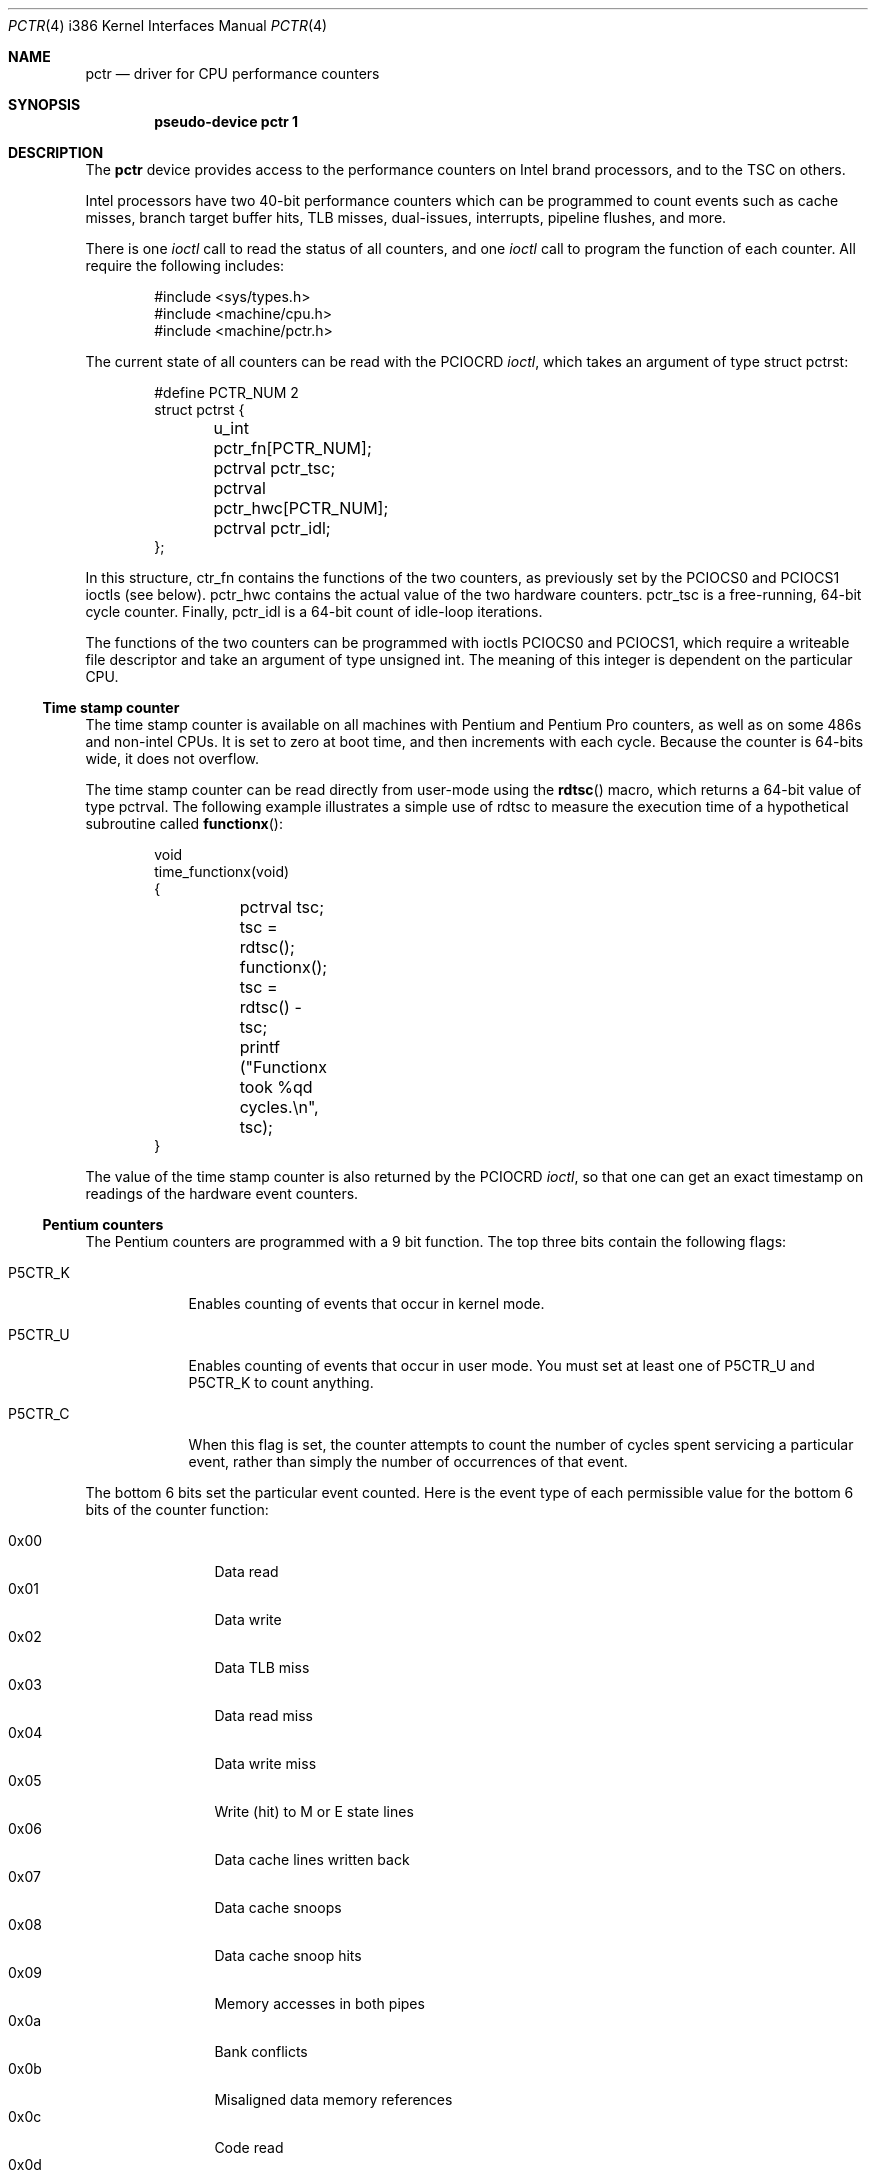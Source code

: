 .\"	$OpenBSD: pctr.4,v 1.19 2003/06/06 10:29:42 jmc Exp $
.\"
.\" Pentium performance counter driver for OpenBSD.
.\" Copyright 1996 David Mazieres <dm@lcs.mit.edu>.
.\"
.\" Modification and redistribution in source and binary forms is
.\" permitted provided that due credit is given to the author and the
.\" OpenBSD project by leaving this copyright notice intact.
.\"
.Dd August 15, 1996
.Dt PCTR 4 i386
.Os
.Sh NAME
.Nm pctr
.Nd driver for CPU performance counters
.Sh SYNOPSIS
.Cd pseudo-device pctr 1
.Sh DESCRIPTION
The
.Nm
device provides access to the performance counters on Intel brand processors,
and to the TSC on others.
.Pp
Intel processors have two 40-bit performance
counters which can be programmed to count events such as cache misses,
branch target buffer hits, TLB misses, dual-issues, interrupts,
pipeline flushes, and more.
.Pp
There is one
.Em ioctl
call to read the status of all counters, and one
.Em ioctl
call to program the function of each counter.
All require the following includes:
.Bd -literal -offset indent
#include <sys/types.h>
#include <machine/cpu.h>
#include <machine/pctr.h>
.Ed
.Pp
The current state of all counters can be read with the
.Dv PCIOCRD
.Em ioctl ,
which takes an argument of type
.Dv "struct pctrst" :
.Bd -literal -offset indent
#define PCTR_NUM 2
struct pctrst {
	u_int pctr_fn[PCTR_NUM];
	pctrval pctr_tsc;
	pctrval pctr_hwc[PCTR_NUM];
	pctrval pctr_idl;
};
.Ed
.Pp
In this structure,
.Dv ctr_fn
contains the functions of the two counters, as previously set by the
.Dv PCIOCS0
and
.Dv PCIOCS1
ioctls (see below).
.Dv pctr_hwc
contains the actual value of the two hardware counters.
.Dv pctr_tsc
is a free-running, 64-bit cycle counter.
Finally,
.Dv pctr_idl
is a 64-bit count of idle-loop iterations.
.Pp
The functions of the two counters can be programmed with ioctls
.Dv PCIOCS0
and
.Dv PCIOCS1 ,
which require a writeable file descriptor and take an argument of type
.Dv "unsigned int" . \&
The meaning of this integer is dependent on the particular CPU.
.\" The
.\" following procedure can be used to determine which counters are
.\" available on a given CPU:
.\" .Bd -literal -offset indent
.\" ctrval id = __cpuid();
.\" if (__hasp5ctr(id)) {
.\"	/* The machine has Pentium counters */
.\" } else if (__hasp6ctr(id)) {
.\"	/* The machine has Pentium Pro counters */
.\" } else if (__hastsc(id)) {
.\"	/* The machine just has a time stamp counter */
.\" } else {
.\"	/* No counters at all */
.\"}
.\" .Ed
.Ss Time stamp counter
The time stamp counter is available on all machines with Pentium and
Pentium Pro counters, as well as on some 486s and non-intel CPUs.
It is set to zero at boot time, and then increments with each cycle.
Because the counter is 64-bits wide, it does not overflow.
.Pp
The time stamp counter can be read directly from user-mode using
the
.Fn rdtsc
macro, which returns a 64-bit value of type
.Dv pctrval .
The following example illustrates a simple use of
.Dv rdtsc
to measure the execution time of a hypothetical subroutine called
.Fn functionx :
.Bd -literal -offset indent
void
time_functionx(void)
{
	pctrval tsc;

	tsc = rdtsc();
	functionx();
	tsc = rdtsc() - tsc;
	printf ("Functionx took %qd cycles.\en", tsc);
}
.Ed
.Pp
The value of the time stamp counter is also returned by the
.Dv PCIOCRD
.Em ioctl ,
so that one can get an exact timestamp on readings of the hardware
event counters.
.Ss Pentium counters
The Pentium counters are programmed with a 9 bit function.
The top three bits contain the following flags:
.Pp
.Bl -tag -width P5CTR_C
.It Dv P5CTR_K
Enables counting of events that occur in kernel mode.
.It Dv P5CTR_U
Enables counting of events that occur in user mode.
You must set at least one of
.Dv P5CTR_U
and
.Dv P5CTR_K
to count anything.
.It Dv P5CTR_C
When this flag is set, the counter attempts to count the number of
cycles spent servicing a particular event, rather than simply the
number of occurrences of that event.
.El
.Pp
The bottom 6 bits set the particular event counted.
Here is the event type of each permissible value for the bottom 6 bits of the
counter function:
.Pp
.Bl -tag -width 0x00 -compact -offset indent
.It 0x00
Data read
.It 0x01
Data write
.It 0x02
Data TLB miss
.It 0x03
Data read miss
.It 0x04
Data write miss
.It 0x05
Write (hit) to M or E state lines
.It 0x06
Data cache lines written back
.It 0x07
Data cache snoops
.It 0x08
Data cache snoop hits
.It 0x09
Memory accesses in both pipes
.It 0x0a
Bank conflicts
.It 0x0b
Misaligned data memory references
.It 0x0c
Code read
.It 0x0d
Code TLB miss
.It 0x0e
Code cache miss
.It 0x0f
Any segment register load
.It 0x12
Branches
.It 0x13
BTB hits
.It 0x14
Taken branch or BTB hit
.It 0x15
Pipeline flushes
.It 0x16
Instructions executed
.It 0x17
Instructions executed in the V-pipe
.It 0x18
Bus utilization (clocks)
.It 0x19
Pipeline stalled by write backup
.It 0x1a
Pipeline stalled by data memory read
.It 0x1b
Pipeline stalled by write to E or M line
.It 0x1c
Locked bus cycle
.It 0x1d
I/O read or write cycle
.It 0x1e
Non-cacheable memory references
.It 0x1f
AGI (Address Generation Interlock)
.It 0x22
Floating-point operations
.It 0x23
Breakpoint 0 match
.It 0x24
Breakpoint 1 match
.It 0x25
Breakpoint 2 match
.It 0x26
Breakpoint 3 match
.It 0x27
Hardware interrupts
.It 0x28
Data read or data write
.It 0x29
Data read miss or data write miss
.El
.Ss Pentium Pro counters
The Pentium Pro counter functions contain several parts.
The most significant byte (an 8-bit integer shifted left by
.Dv P6CTR_CM_SHIFT )
contains a
.Em "counter mask" . \&
If non-zero, this sets a threshold for the number of times an event
must occur in one cycle for the counter to be incremented.
The
.Em "counter mask"
can therefore be used to count cycles in which an event
occurs at least some number of times.
The next byte contains several flags:
.Pp
.Bl -tag -width P6CTR_EN
.It Dv P6CTR_U
Enables counting of events that occur in user mode.
.It Dv P6CTR_K
Enables counting of events that occur in kernel mode.
You must set at least one of
.Dv P6CTR_K
and
.Dv P6CTR_U
to count anything.
.It Dv P6CTR_E
Counts edges rather than cycles.
For some functions this allows you
to get an estimate of the number of events rather than the number of
cycles occupied by those events.
.It Dv P6CTR_EN
Enable counters.
This bit must be set in the function for counter 0
in order for either of the counters to be enabled.
This bit should probably be set in counter 1 as well.
.It Dv P6CTR_I
Inverts the sense of the
.Em "counter mask" . \&
When this bit is set, the counter only increments on cycles in which
there are no
.Em more
events than specified in the
.Em "counter mask" .
.El
.Pp
The next byte, also known as the
.Em "unit mask" ,
contains flags specific to the event being counted.
For events dealing with the L2 cache, the following flags are valid:
.Pp
.Bl -tag -width P6CTR_UM_M
.It Dv P6CTR_UM_M
Count events involving modified cache lines.
.It Dv P6CTR_UM_E
Count events involving exclusive cache lines.
.It Dv P6CTR_UM_S
Count events involving shared cache lines.
.It Dv P6CTR_UM_I
Count events involving invalid cache lines.
.El
To measure all L2 cache activity, all these bits should be set.
They can be set with the macro
.Dv P6CTR_UM_MESI
which contains the bitwise or of all of the above.
.Pp
For event types dealing with bus transactions, there is another flag
that can be set in the
.Em "unit mask" :
.Bl -tag -width P6CTR_UM_A
.It Dv P6CTR_UM_A
Count all appropriate bus events, not just those initiated by the
processor.
.El
.Pp
Finally, the least significant byte of the counter function is the
event type to count.
The following values are available:
.Pp
.Bl -tag -width 0x00 -compact
.It 0x03 LD_BLOCKS
Number of store buffer blocks.
.It 0x04 SB_DRAINS
Number of store buffer drain cycles.
.It 0x05 MISALIGN_MEM_REF
Number of misaligned data memory references.
.It 0x06 SEGMENT_REG_LOADS
Number of segment register loads.
.It 0x10 FP_COMP_OPS_EXE  (ctr0 only)
Number of computational floating-point operations executed.
.It 0x11 FP_ASSIST  (ctr1 only)
Number of floating-point exception cases handled by microcode.
.It 0x12 MUL  (ctr1 only)
Number of multiplies.
.It 0x13 DIV  (ctr1 only)
Number of divides.
.It 0x14 CYCLES_DIV_BUSY  (ctr0 only)
Number of cycles during which the divider is busy.
.It 0x21 L2_ADS
Number of L2 address strobes.
.It 0x22 L2_DBUS_BUSY
Number of cycles during which the data bus was busy.
.It 0x23 L2_DBUS_BUSY_RD
Number of cycles during which the data bus was busy transferring data
from L2 to the processor.
.It 0x24 L2_LINES_IN
Number of lines allocated in the L2.
.It 0x25 L2_M_LINES_INM
Number of modified lines allocated in the L2.
.It 0x26 L2_LINES_OUT
Number of lines removed from the L2 for any reason.
.It 0x27 L2_M_LINES_OUTM
Number of modified lines removed from the L2 for any reason.
.It 0x28 L2_IFETCH/mesi
Number of L2 instruction fetches.
.It 0x29 L2_LD/mesi
Number of L2 data loads.
.It 0x2a L2_ST/mesi
Number of L2 data stores.
.It 0x2e L2_RQSTS/mesi
Number of L2 requests.
.It 0x43 DATA_MEM_REFS
All memory references, both cacheable and non-cacheable.
.It 0x45 DCU_LINES_IN
Total lines allocated in the DCU.
.It 0x46 DCU_M_LINES_IN
Number of M state lines allocated in the DCU.
.It 0x47 DCU_M_LINES_OUT
Number of M state lines evicted from the DCU.
This includes evictions via snoop HITM, intervention or replacement.
.It 0x48 DCU_MISS_OUTSTANDING
Weighted number of cycles while a DCU miss is outstanding.
.It 0x60 BUS_REQ_OUTSTANDING
Number of bus requests outstanding.
.It 0x61 BUS_BNR_DRV
Number of bus clock cycles during which the processor is driving the
BNR pin.
.It 0x62 BUS_DRDY_CLOCKS/a
Number of clocks during which DRDY is asserted.
.It 0x63 BUS_LOCK_CLOCKS/a
Number of clocks during which LOCK is asserted.
.It 0x64 BUS_DATA_RCV
Number of bus clock cycles during which the processor is receiving
data.
.It 0x65 BUS_TRAN_BRD/a
Number of burst read transactions.
.It 0x66 BUS_TRAN_RFO/a
Number of read for ownership transactions.
.It 0x67 BUS_TRANS_WB/a
Number of write back transactions.
.It 0x68 BUS_TRAN_IFETCH/a
Number of instruction fetch transactions.
.It 0x69 BUS_TRAN_INVAL/a
Number of invalidate transactions.
.It 0x6a BUS_TRAN_PWR/a
Number of partial write transactions.
.It 0x6b BUS_TRANS_P/a
Number of partial transactions.
.It 0x6c BUS_TRANS_IO/a
Number of I/O transactions.
.It 0x6d BUS_TRAN_DEF/a
Number of deferred transactions.
.It 0x6e BUS_TRAN_BURST/a
Number of burst transactions.
.It 0x6f BUS_TRAN_MEM/a
Number of memory transactions.
.It 0x70 BUS_TRAN_ANY/a
Number of all transactions.
.It 0x79 CPU_CLK_UNHALTED
Number of cycles during which the processor is not halted.
.It 0x7a BUS_HIT_DRV
Number of bus clock cycles during which the processor is driving the
HIT pin.
.It 0x7b BUS_HITM_DRV
Number of bus clock cycles during which the processor is driving the
HITM pin.
.It 0x7e BUS_SNOOP_STALL
Number of clock cycles during which the bus is snoop stalled.
.It 0x80 IFU_IFETCH
Number of instruction fetches, both cacheable and non-cacheable.
.It 0x81 IFU_IFETCH_MISS
Number of instruction fetch misses.
.It 0x85 ITLB_MISS
Number of ITLB misses.
.It 0x86 IFU_MEM_STALL
Number of cycles that the instruction fetch pipe stage is stalled,
including cache misses, ITLB misses, ITLB faults, and victim cache
evictions.
.It 0x87 ILD_STALL
Number of cycles that the instruction length decoder is stalled.
.It 0xa2 RESOURCE_STALLS
Number of cycles during which there are resource-related stalls.
.It 0xc0 INST_RETIRED
Number of instructions retired.
.It 0xc1 FLOPS  (ctr0 only)
Number of computational floating-point operations retired.
.It 0xc2 UOPS_RETIRED
Number of UOPs retired.
.It 0xc4 BR_INST_RETIRED
Number of branch instructions retired.
.It 0xc5 BR_MISS_PRED_RETIRED
Number of mispredicted branches retired.
.It 0xc6 CYCLES_INT_MASKED
Number of processor cycles for which interrupts are disabled.
.It 0xc7 CYCLES_INT_PENDING_AND_MASKED
Number of processor cycles for which interrupts are disabled and
interrupts are pending.
.It 0xc8 HW_INT_RX
Number of hardware interrupts received.
.It 0xc9 BR_TAKEN_RETIRED
Number of taken branches retired.
.It 0xca BR_MISS_PRED_TAKEN_RET
Number of taken mispredicted branches retired.
.It 0xd0 INST_DECODER
Number of instructions decoded.
.It 0xd2 PARTIAL_RAT_STALLS
Number of cycles or events for partial stalls.
.It 0xe0 BR_INST_DECODED
Number of branch instructions decoded.
.It 0xe2 BTB_MISSES
Number of branches that miss the BTB.
.It 0xe4 BR_BOGUS
Number of bogus branches.
.It 0xe6 BACLEARS
Number of times BACLEAR is asserted.
.El
.Pp
Events marked /mesi require the
.Dv P6CTR_UM_[MESI]
bits in the
.Em "unit mask" . \&
Events marked /a can take the
.Dv P6CTR_UM_A
bit.
.Pp
Unlike the Pentium counters, the Pentium Pro counters can be read
directly from user-mode without need to invoke the kernel.
The macro
.Fn rdpmc ctr
takes 0 or 1 as an argument to specify a counter, and returns that
counter's 40-bit value (which will be of type
.Dv pctrval ) .
This is generally preferable to making a system call as it introduces
less distortion in measurements.
However, you should be aware of the possibility of an interrupt between
invocations of
.Fn rdpmc
and/or
.Fn rdtsc .
.Sh FILES
.Bl -tag -width /dev/pctr -compact
.It Pa /dev/pctr
.El
.Sh ERRORS
.Bl -tag -width "[ENODEV]"
.It Bq Er ENODEV
An attempt was made to set the counter functions on a CPU that does
not support counters.
.It Bq Er EINVAL
An invalid counter function was provided as an argument to the
.Dv PCIOCS0
or
.Dv PCIOCS1
.Em ioctl .
.It Bq Er EPERM
An attempt was made to set the counter functions, but the device was
not open for writing.
.El
.Sh SEE ALSO
.Xr pctr 1 ,
.Xr ioctl 2
.Sh HISTORY
A
.Nm
device first appeared in
.Ox 2.0 .
.Sh AUTHORS
The
.Nm
device was written by
.An David Mazieres Aq dm@lcs.mit.edu .
.Sh BUGS
Not all counter functions are completely accurate.
Some of the functions don't seem to make any sense at all.
